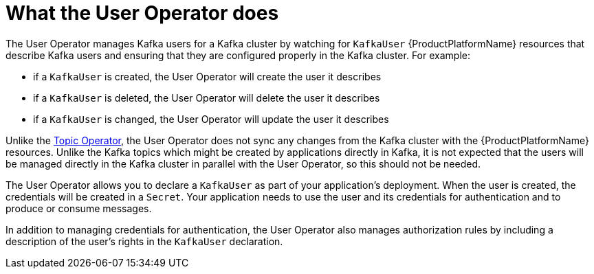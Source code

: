 // Module included in the following assemblies:
//
// assembly-getting-started-user-operator.adoc

[id='con-what-the-user-operator-does-{context}']
= What the User Operator does

The User Operator manages Kafka users for a Kafka cluster by watching for `KafkaUser` {ProductPlatformName} resources that describe Kafka users and ensuring that they are configured properly in the Kafka cluster.
For example:

* if a `KafkaUser` is created, the User Operator will create the user it describes
* if a `KafkaUser` is deleted, the User Operator will delete the user it describes
* if a `KafkaUser` is changed, the User Operator will update the user it describes

Unlike the xref:what-the-topic-operator-does-str[Topic Operator], the User Operator does not sync any changes from the Kafka cluster with the {ProductPlatformName} resources.
Unlike the Kafka topics which might be created by applications directly in Kafka, it is not expected that the users will be managed directly in the Kafka cluster in parallel with the User Operator, so this should not be needed.

The User Operator allows you to declare a `KafkaUser` as part of your application's deployment.
When the user is created, the credentials will be created in a `Secret`.
Your application needs to use the user and its credentials for authentication and to produce or consume messages.

In addition to managing credentials for authentication, the User Operator also manages authorization rules by including a description of the user's rights in the `KafkaUser` declaration.